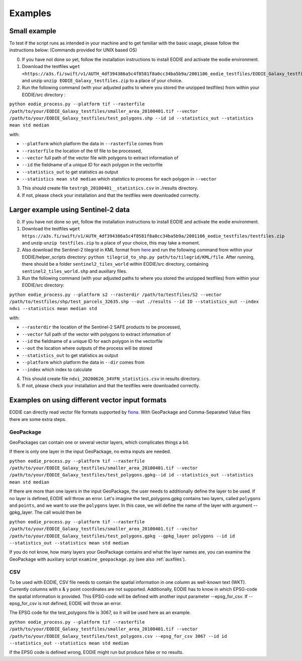 .. _Example:

Examples
========

Small example 
-------------

To test if the script runs as intended in your machine and to get familiar with the basic usage, please follow the instructions below:
(Commands provided for UNIX based OS)

0. If you have not done so yet, follow the installation instructions to install EODIE and activate the eodie environment.
1. Download the testfiles ``wget <https://a3s.fi/swift/v1/AUTH_4df394386a5c4f8581f8a0cc34ba5b9a/2001106_eodie_testfiles/EODIE_Galaxy_testfiles.zip>`` and unzip ``unzip EODIE_Galaxy_testfiles.zip`` to a place of your choice.
2. Run the following command (with your adjusted paths to where you stored the unzipped testfiles) from within your EODIE/src directory :

``python eodie_process.py --platform tif --rasterfile /path/to/your/EODIE_Galaxy_testfiles/smaller_area_20100401.tif --vector /path/to/your/EODIE_Galaxy_testfiles/test_polygons.shp --id id --statistics_out --statistics mean std median``

with:

* ``--platform`` which platform the data in ``--rasterfile`` comes from
* ``--rasterfile`` the location of the tif file to be processed,
* ``--vector`` full path of the vector file with polygons to extract information of
* ``--id`` the fieldname of a unique ID for each polygon in the vectorfile
* ``--statistics_out`` to get statistics as output
* ``--statistics mean std median`` which statistics to process for each polygon in ``--vector``

3. This should create file ``testrgb_20100401__statistics.csv`` in ./results directory.
4. If not, please check your installation and that the testfiles were downloaded correctly.

Larger example using Sentinel-2 data
------------------------------------

0. If you have not done so yet, follow the installation instructions to install EODIE and activate the eodie environment.
1. Download the testfiles ``wget https://a3s.fi/swift/v1/AUTH_4df394386a5c4f8581f8a0cc34ba5b9a/2001106_eodie_testfiles/testfiles.zip`` and unzip ``unzip testfiles.zip`` to a place of your choice, this may take a moment.
2. Also download the Sentinel-2 tilegrid in KML format from `here <https://sentinels.copernicus.eu/web/sentinel/missions/sentinel-2/data-products>`_ and run the following command from within your EODIE/helper_scripts directory: ``python tilegrid_to_shp.py path/to/tilegrid/KML/file``. After running, there should be a folder ``sentinel2_tiles_world`` within EODIE/src directory, containing ``sentinel2_tiles_world.shp`` and auxiliary files. 
3. Run the following command (with your adjusted paths to where you stored the unzipped testfiles) from within your EODIE/src directory:

``python eodie_process.py --platform s2 --rasterdir /path/to/testfiles/S2 --vector /path/to/testfiles/shp/test_parcels_32635.shp --out ./results --id ID --statistics_out --index ndvi --statistics mean median std``

with:

* ``--rasterdir`` the location of the Sentinel-2 SAFE products to be processed,
* ``--vector`` full path of the vector with polygons to extract information of
* ``--id`` the fieldname of a unique ID for each polygon in the vectorfile
* ``--out`` the location where outputs of the process will be stored
* ``--statistics_out`` to get statistics as output
* ``--platform`` which platform the data in ``--dir`` comes from
* ``--index`` which index to calculate

4. This should create file ``ndvi_20200626_34VFN_statistics.csv`` in results directory.
5. If not, please check your installation and that the testfiles were downloaded correctly.


Examples on using different vector input formats
------------------------------------------------

EODIE can directly read vector file formats supported by `fiona <https://fiona.readthedocs.io/en/latest/manual.html>`_. With GeoPackage and Comma-Separated Value files there are some extra steps. 

GeoPackage
^^^^^^^^^^

GeoPackages can contain one or several vector layers, which complicates things a bit.

If there is only one layer in the input GeoPackage, no extra inputs are needed. 

``python eodie_process.py --platform tif --rasterfile /path/to/your/EODIE_Galaxy_testfiles/smaller_area_20100401.tif --vector /path/to/your/EODIE_Galaxy_testfiles/test_polygons.gpkg--id id --statistics_out --statistics mean std median``

If there are more than one layers in the input GeoPackage, the user needs to additionally define the layer to be used. If no layer is defined, EODIE will throw an error.
Let's imagine the test_polygons.gpkg contains two layers, called ``polygons`` and ``points``, and we want to use the ``polygons`` layer. In this case, we will define the name of the layer with argument --gpkg_layer.
The call would then be

``python eodie_process.py --platform tif --rasterfile /path/to/your/EODIE_Galaxy_testfiles/smaller_area_20100401.tif --vector /path/to/your/EODIE_Galaxy_testfiles/test_polygons.gpkg --gpkg_layer polygons --id id --statistics_out --statistics mean std median``

If you do not know, how many layers your GeoPackage contains and what the layer names are, you can examine the GeoPackage with auxiliary script ``examine_geopackage.py`` (see also :ref:`auxfiles`).

CSV 
^^^

To be used with EODIE, CSV file needs to contain the spatial information in one column as well-known text (WKT). Currently columns with x & y point coordinates are not supported.
Additionally, EODIE has to know in which EPSG-code the spatial information is provided. This EPSG-code will be defined with another input parameter --epsg_for_csv. If --epsg_for_csv is not defined, EODIE will throw an error. 

The EPSG code for the test_polygons file is 3067, so it will be used here as an example.

``python eodie_process.py --platform tif --rasterfile /path/to/your/EODIE_Galaxy_testfiles/smaller_area_20100401.tif --vector /path/to/your/EODIE_Galaxy_testfiles/test_polygons.csv --epsg_for_csv 3067 --id id --statistics_out --statistics mean std median``

If the EPSG code is defined wrong, EODIE might run but produce false or no results.

